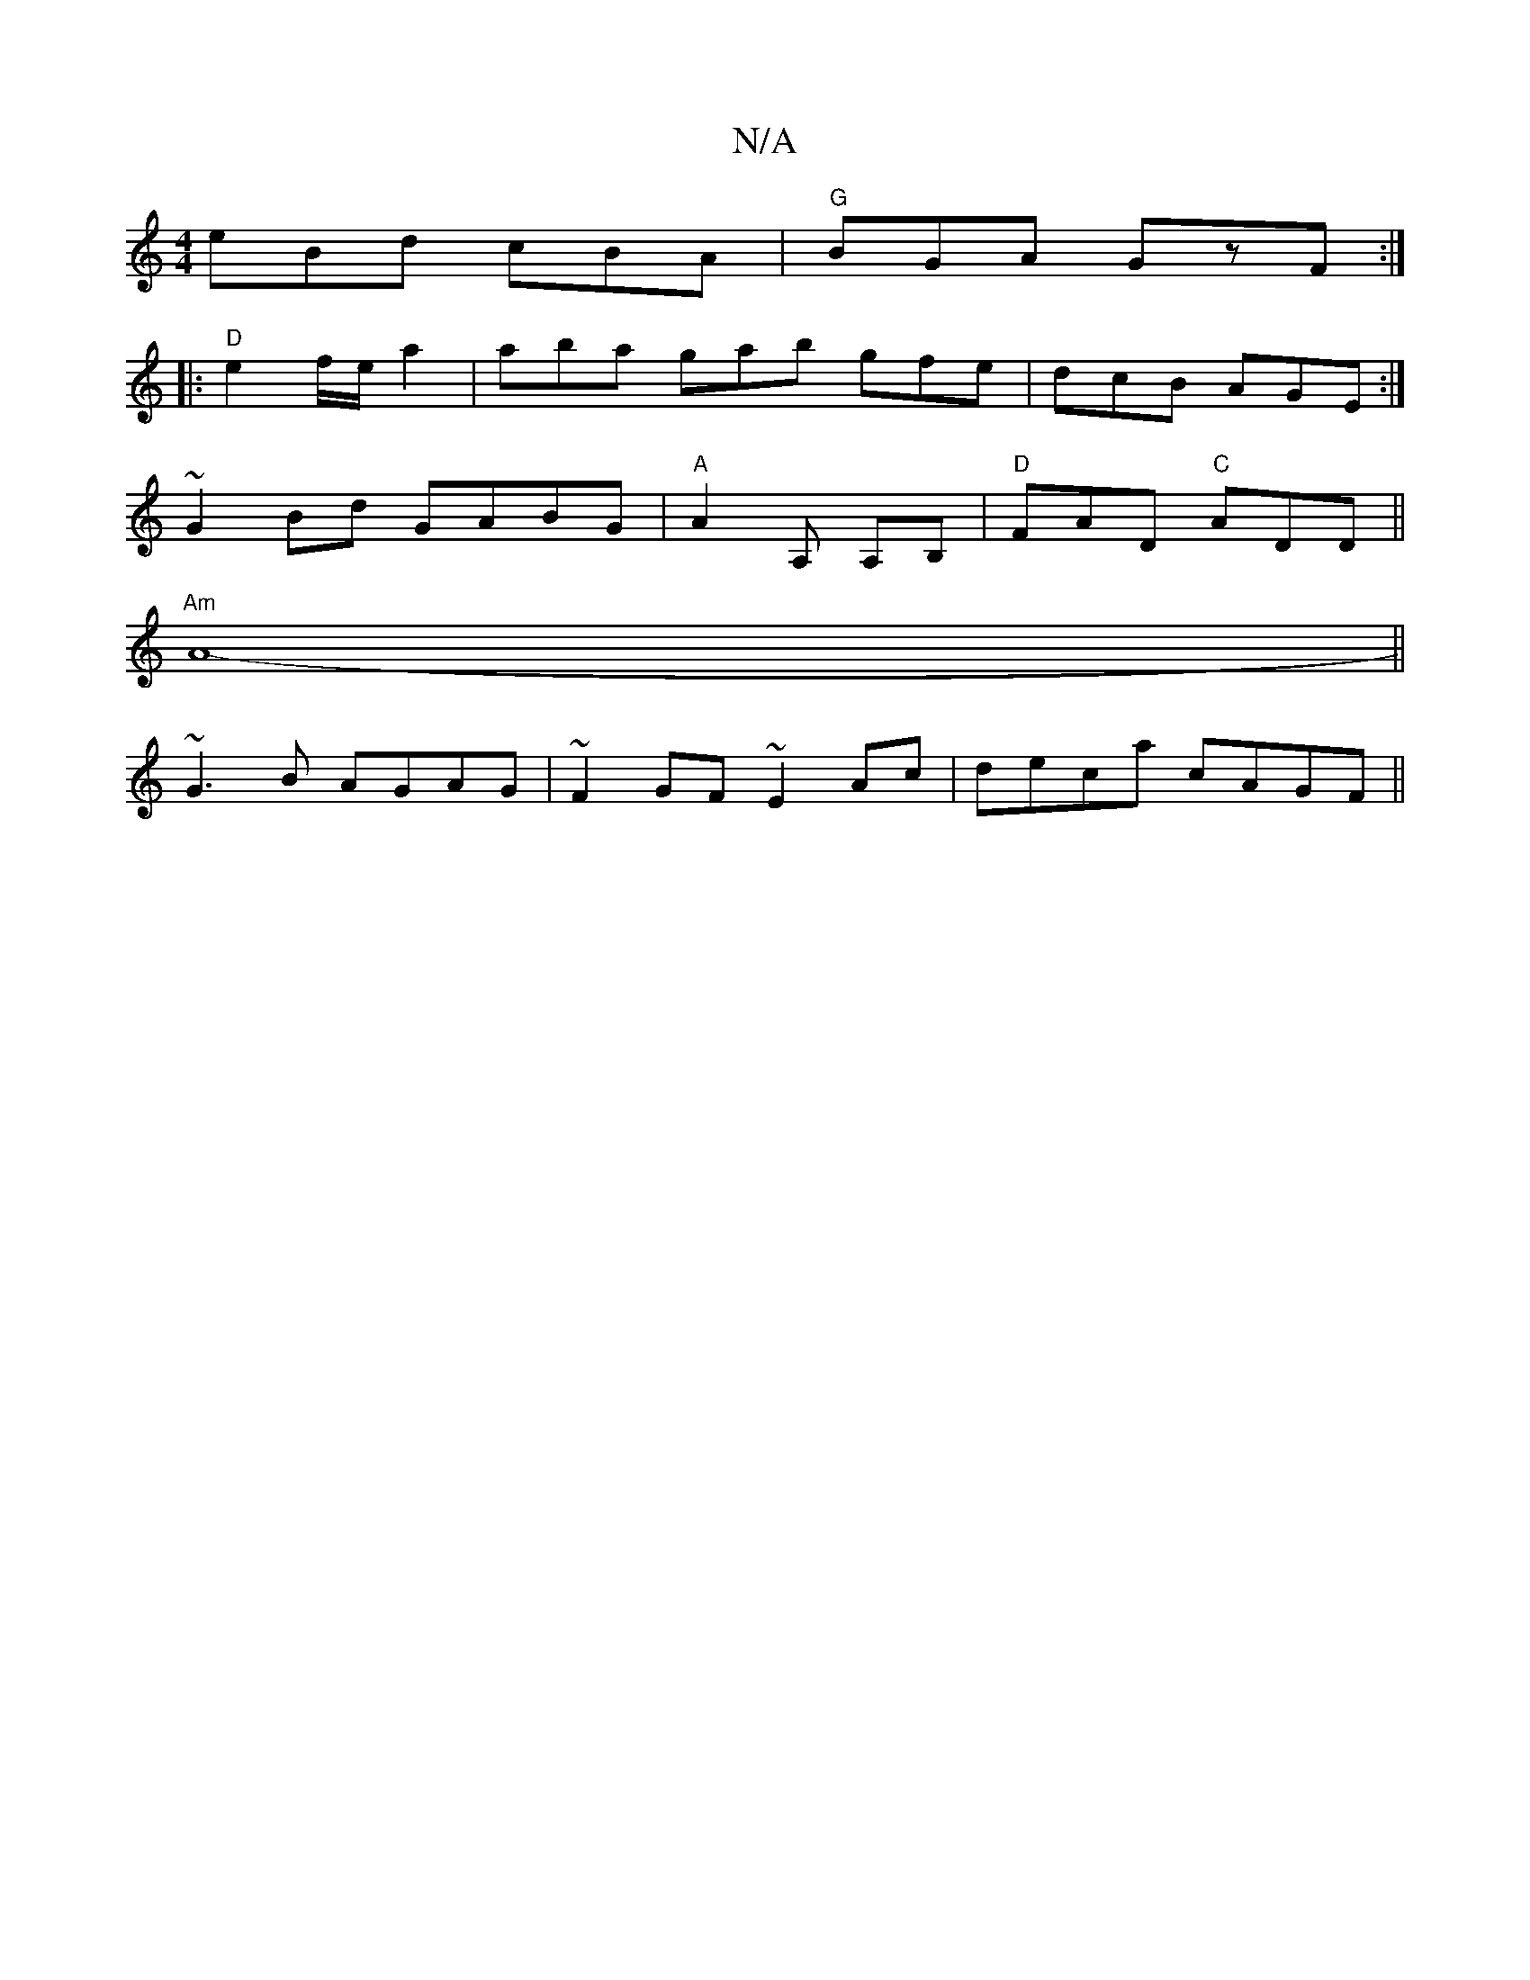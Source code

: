 X:1
T:N/A
M:4/4
R:N/A
K:Cmajor
eBd cBA | "G"BGA GzF :|
|:"D"
e2 f/e/ a2 | aba gab gfe | dcB AGE :|
~G2 Bd GABG | "A" A2 A, A,B, | "D"FAD "C"ADD||
"Am"A8-||
~G3B AGAG | ~F2GF ~E2 Ac|deca cAGF ||

D3 F2F | DGB AGA | BAG Dgg | fed d2e